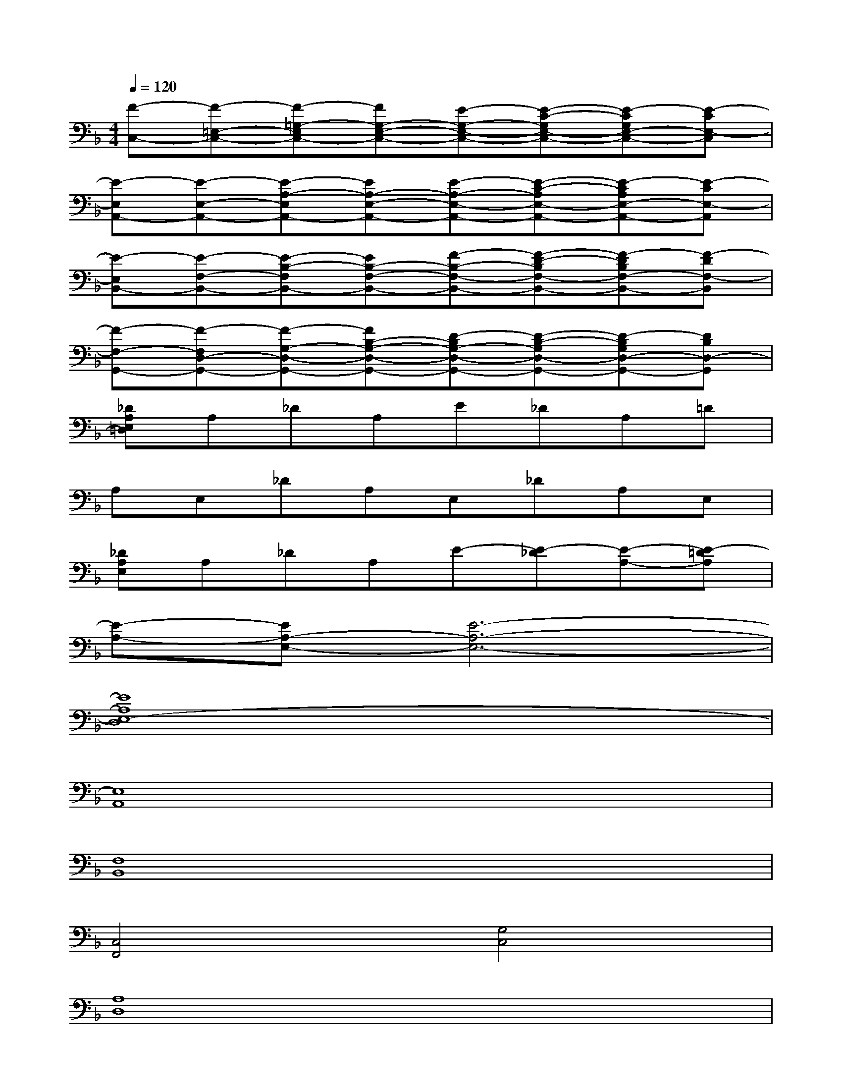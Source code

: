 X:1
T:
M:4/4
L:1/8
Q:1/4=120
K:F%1flats
V:1
[F-C,-][F-=E,-C,-][F-=G,-E,C,-][FG,-E,-C,-][E-G,-E,-C,-][E-C-G,E,-C,-][E-CG,E,-C,-][E-CE,-C,]|
[E-E,A,,-][E-E,-A,,-][E-A,-E,A,,-][EA,-E,-A,,-][E-A,-E,-A,,-][E-C-A,E,-A,,-][E-CA,E,-A,,-][E-CE,-A,,]|
[E-E,B,,-][E-F,-B,,-][E-B,-F,B,,-][EB,-F,-B,,-][F-B,-F,-B,,-][F-D-B,F,-B,,-][F-DB,F,-B,,-][F-DF,-B,,]|
[F-F,-G,,-][F-F,D,-G,,-][F-G,-D,-G,,-][FB,-G,-D,-G,,-][D-B,G,-D,-G,,-][D-B,-G,D,-G,,-][D-B,G,D,-G,,-][DB,D,-G,,]|
[_DA,E,=D,]A,_DA,E_DA,=D|
A,E,_DA,E,_DA,E,|
[_DA,E,]A,_DA,E-[E-_D][E-A,-][E-=DA,]|
[E-A,-][EA,-E,-][E6-A,6-E,6-]|
[E8A,8E,8-D,8]|
[E,8A,,8]|
[F,8B,,8]|
[C,4F,,4][G,4C,4]|
[A,8D,8]|
[E,8A,,8]|
[F,8B,,8]|
[G,8C,8]